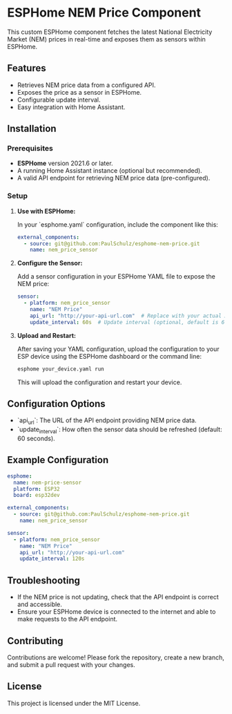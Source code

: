 * ESPHome NEM Price Component

This custom ESPHome component fetches the latest National Electricity Market
(NEM) prices in real-time and exposes them as sensors within ESPHome.

** Features
- Retrieves NEM price data from a configured API.
- Exposes the price as a sensor in ESPHome.
- Configurable update interval.
- Easy integration with Home Assistant.

** Installation

*** Prerequisites
- **ESPHome** version 2021.6 or later.
- A running Home Assistant instance (optional but recommended).
- A valid API endpoint for retrieving NEM price data (pre-configured).

*** Setup

1. **Use with ESPHome:**

   In your `esphome.yaml` configuration, include the component like this:

   #+BEGIN_SRC yaml
   external_components:
     - source: git@github.com:PaulSchulz/esphome-nem-price.git
       name: nem_price_sensor
   #+END_SRC

3. **Configure the Sensor:**

   Add a sensor configuration in your ESPHome YAML file to expose the NEM price:

   #+BEGIN_SRC yaml
   sensor:
     - platform: nem_price_sensor
       name: "NEM Price"
       api_url: "http://your-api-url.com"  # Replace with your actual API endpoint
       update_interval: 60s  # Update interval (optional, default is 60 seconds)
   #+END_SRC

4. **Upload and Restart:**

   After saving your YAML configuration, upload the configuration to your ESP device using the ESPHome dashboard or the command line:

   #+BEGIN_SRC bash
   esphome your_device.yaml run
   #+END_SRC

   This will upload the configuration and restart your device.

** Configuration Options

- `api_url`: The URL of the API endpoint providing NEM price data.
- `update_interval`: How often the sensor data should be refreshed (default: 60 seconds).

** Example Configuration

#+BEGIN_SRC yaml
esphome:
  name: nem-price-sensor
  platform: ESP32
  board: esp32dev

external_components:
  - source: git@github.com:PaulSchulz/esphome-nem-price.git
    name: nem_price_sensor

sensor:
  - platform: nem_price_sensor
    name: "NEM Price"
    api_url: "http://your-api-url.com"
    update_interval: 120s
#+END_SRC

** Troubleshooting

- If the NEM price is not updating, check that the API endpoint is correct and
  accessible.
- Ensure your ESPHome device is connected to the internet and able to make
  requests to the API endpoint.

** Contributing

Contributions are welcome! Please fork the repository, create a new branch, and
submit a pull request with your changes.

** License

This project is licensed under the MIT License.

